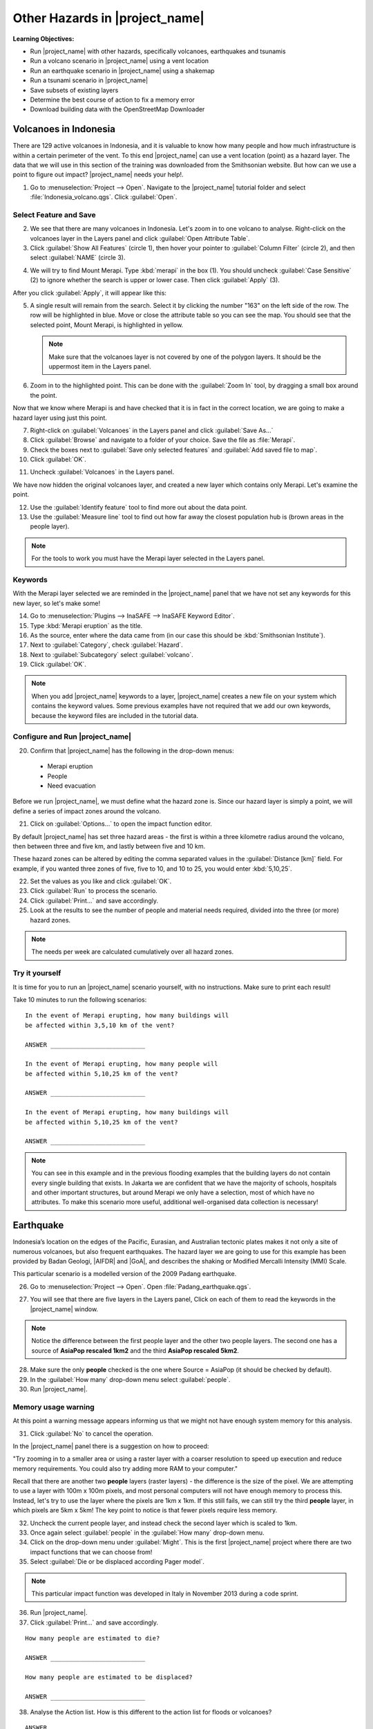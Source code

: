 .. _other-hazards:

Other Hazards in |project_name|
===============================

**Learning Objectives:**

* Run |project_name| with other hazards, specifically volcanoes, earthquakes
  and tsunamis
* Run a volcano scenario in |project_name| using a vent location
* Run an earthquake scenario in |project_name| using a shakemap
* Run a tsunami scenario in |project_name|
* Save subsets of existing layers
* Determine the best course of action to fix a memory error
* Download building data with the OpenStreetMap Downloader


Volcanoes in Indonesia
----------------------

There are 129 active volcanoes in Indonesia, and it is valuable to know
how many people and how much infrastructure is within a certain perimeter of 
the vent. To this end |project_name| can use a vent location (point) 
as a hazard layer. The data that we will use in this section of the 
training was downloaded from the Smithsonian website.
But how can we use a point to figure out impact?
|project_name| needs your help!.

1. Go to :menuselection:`Project --> Open`. Navigate to the |project_name|
   tutorial folder and select :file:`Indonesia_volcano.qgs`. 
   Click :guilabel:`Open`.

.. image:: /static/training/socialisation/061_volcano.*
   :align: center

Select Feature and Save
.......................

2. We see that there are many volcanoes in Indonesia. Let's zoom in to one 
   volcano to analyse. Right-click on the volcanoes layer in the Layers panel and
   click :guilabel:`Open Attribute Table`.
3. Click :guilabel:`Show All Features` (circle 1), then hover your pointer to
   :guilabel:`Column Filter` (circle 2), and then select :guilabel:`NAME` 
   (circle 3).

.. image:: /static/training/socialisation/062_merapi_attribute.*
   :align: center

4. We will try to find Mount Merapi.
   Type :kbd:`merapi` in the box (1). You should uncheck :guilabel:`Case
   Sensitive` (2) to ignore whether the search is upper or lower case.
   Then click :guilabel:`Apply` (3).

.. image:: /static/training/socialisation/062_merapi_attribute2.*
   :align: center

After you click :guilabel:`Apply`, it will appear like this:

.. image:: /static/training/socialisation/062_merapi_attribute2a.*
   :align: center   

5. A single result will remain from the search. Select it by clicking
   the number "163" on the left side of the row. The row will be highlighted
   in blue. Move or close the attribute table so you can see the map. You should 
   see that the selected point, Mount Merapi, is highlighted in yellow.

   .. note:: Make sure that the volcanoes layer is not covered by one of the
      polygon layers. It should be the uppermost item in the Layers panel.

.. image:: /static/training/socialisation/063_merapi.*
   :align: center

6. Zoom in to the highlighted point. This can be done with the 
   :guilabel:`Zoom In` tool, by dragging a small box around the point.

.. image:: /static/training/socialisation/063a_merapi2.*
   :align: center

Now that we know where Merapi is and have checked that it is in fact in the
correct location, we are going to make a hazard layer using just this point.

7. Right-click on :guilabel:`Volcanoes` in the Layers panel and 
   click :guilabel:`Save As...`
8. Click :guilabel:`Browse` and navigate to a folder of your choice. Save
   the file as :file:`Merapi`.
9. Check the boxes next to :guilabel:`Save only selected features`
   and :guilabel:`Add saved file to map`.
10. Click :guilabel:`OK`.

.. image:: /static/training/socialisation/064_save_volcano.*
   :align: center

11. Uncheck :guilabel:`Volcanoes` in the Layers panel.

We have now hidden the original volcanoes layer, and created a new layer which
contains only Merapi. Let's examine the point.

12. Use the :guilabel:`Identify feature` tool to find more out about the
    data point.
13. Use the :guilabel:`Measure line` tool to find out how far away the
    closest population hub is (brown areas in the people layer).

.. note:: For the tools to work you must have the Merapi layer selected
   in the Layers panel.

.. image:: /static/training/socialisation/065_merapi_nokeyword.*
   :align: center

Keywords
........

With the Merapi layer selected we are reminded in the |project_name| panel
that we have not set any keywords for this new layer, so let's make some!

14. Go to :menuselection:`Plugins --> InaSAFE --> InaSAFE Keyword Editor`.
15. Type :kbd:`Merapi eruption` as the title.
16. As the source, enter where the data came from (in our case
    this should be :kbd:`Smithsonian Institute`).
17. Next to :guilabel:`Category`, check :guilabel:`Hazard`.
18. Next to :guilabel:`Subcategory` select :guilabel:`volcano`.
19. Click :guilabel:`OK`.

.. image:: /static/training/socialisation/066_merapi_keyword.*
   :align: center

.. note:: When you add |project_name| keywords to a layer, |project_name|
   creates a new file on your system which contains the keyword values.
   Some previous examples have not required that we add our own keywords,
   because the keyword files are included in the tutorial data.

Configure and Run |project_name|
................................

20. Confirm that |project_name| has the following in the drop-down menus:

  * Merapi eruption
  * People
  * Need evacuation

Before we run |project_name|, we must define what the hazard zone is. Since
our hazard layer is simply a point, we will define a series of impact zones
around the volcano.

21. Click on :guilabel:`Options...` to open the impact function editor.

By default |project_name| has set three hazard areas - the first is within
a three kilometre radius around the volcano, then between three and five km,
and lastly between five and 10 km.

These hazard zones can be altered by editing the comma separated values in
the :guilabel:`Distance [km]` field. For example, if you wanted three zones
of five, five to 10, and 10 to 25, you would enter :kbd:`5,10,25`.

.. image:: /static/training/socialisation/067_volcano_config.*
   :align: center

22. Set the values as you like and click :guilabel:`OK`.

23. Click :guilabel:`Run` to process the scenario.

24. Click :guilabel:`Print...` and save accordingly.

25. Look at the results to see the number of people and material needs
    required, divided into the three (or more) hazard zones.

.. image:: /static/training/socialisation/068_merapi_results.*
   :align: center

.. note:: The needs per week are calculated cumulatively over all hazard zones.

Try it yourself
...............

It is time for you to run an |project_name| scenario yourself,
with no instructions. Make sure to print each result!

Take 10 minutes to run the following scenarios:
::

 In the event of Merapi erupting, how many buildings will
 be affected within 3,5,10 km of the vent?

 ANSWER __________________________

 In the event of Merapi erupting, how many people will
 be affected within 5,10,25 km of the vent?

 ANSWER __________________________

 In the event of Merapi erupting, how many buildings will
 be affected within 5,10,25 km of the vent?

 ANSWER __________________________

.. note:: You can see in this example and in the previous flooding examples
   that the building layers do not contain every single building that exists.
   In Jakarta we are confident that we have the majority of schools,
   hospitals and other important structures, but around Merapi we only have a 
   selection, most of which have no attributes. To make this scenario more 
   useful, additional well-organised data collection is necessary!

Earthquake
----------

Indonesia’s location on the edges of the Pacific, Eurasian,
and Australian tectonic plates makes it not only a site of numerous volcanoes,
but also frequent earthquakes.
The hazard layer we are going to use for this example has been provided by
Badan Geologi, |AIFDR| and |GoA|, and describes the shaking or Modified
Mercalli Intensity (MMI) Scale.

This particular scenario is a modelled version of the 2009 Padang earthquake.

26. Go to :menuselection:`Project --> Open`. Open :file:`Padang_earthquake.qgs`.

.. image:: /static/training/socialisation/069_earthquake.*
   :align: center

27. You will see that there are five layers in the Layers panel,
    Click on each of them to read the keywords in the
    |project_name| window.

.. image:: /static/training/socialisation/070_people_scale.*
   :align: center

.. note:: Notice the difference between the first people layer and the
   other two people layers. The second one has a source of
   **AsiaPop rescaled 1km2** and the third **AsiaPop rescaled 5km2**.

28. Make sure the only **people** checked is the one where Source = AsiaPop
    (it should be checked by default).

29. In the :guilabel:`How many` drop-down menu select :guilabel:`people`.

30. Run |project_name|.

Memory usage warning
....................

At this point a warning message appears informing us that we might not have
enough system memory for this analysis.

.. image:: /static/training/socialisation/071_memory.*
   :align: center

31. Click :guilabel:`No` to cancel the operation.

In the |project_name| panel there is a suggestion on how to proceed:

"Try zooming in to a smaller area or using a raster layer with a coarser
resolution to speed up execution and reduce memory requirements.
You could also try adding more RAM to your computer."

Recall that there are another two **people** layers (raster layers) - 
the difference is the size of the pixel. We are attempting to use a layer
with 100m x 100m pixels, and most personal computers will not have enough
memory to process this. Instead, let's try to use the layer where the pixels
are 1km x 1km. If this still fails, we can still try the third **people**
layer, in which pixels are 5km x 5km! The key point to notice is that fewer
pixels require less memory.

.. image:: /static/training/socialisation/072_cellsize.*
   :align: center

32. Uncheck the current people layer, and instead check the second layer which
    is scaled to 1km.

33. Once again select :guilabel:`people` in the :guilabel:`How many` drop-down 
    menu.

34. Click on the drop-down menu under :guilabel:`Might`. This is the first
    |project_name| project where there are two impact functions that we can 
    choose from!

35. Select :guilabel:`Die or be displaced according Pager model`.

.. note:: This particular impact function was developed in Italy in
   November 2013 during a code sprint.

36. Run |project_name|.

37. Click :guilabel:`Print...` and save accordingly.

::

 How many people are estimated to die?

 ANSWER __________________________

 How many people are estimated to be displaced?

 ANSWER __________________________


38. Analyse the Action list. How is this different to the action list for
    floods or volcanoes?

::

 ANSWER __________________________


Will a building fall down in an earthquake?
...........................................

Generally it is not the earthquake that kills, but collapsing buildings that 
kill the majority of people. Hence understanding the structure of buildings
and how they may behave under certain shaking is crucial in understanding 
the impact of an earthquake. Earthquakes cover a large area, so mapping every 
structure in that area is extensive work.

In Padang the international OSM community assisted mapping,
totalling roughly 95,000 structures.

Lets find out how they are affected by the modelled Padang 2009 earthquake.

39. Uncheck :guilabel:`people` in the Layers panel and instead check
    :guilabel:`Buildings`.

40. Confirm that |project_name| has the following in the drop-down menus:

* An earthquake in Padang like in 2009
* Buildings
* Be affected

41. Run |project_name|.

.. note::
    |project_name| is designed to zoom in to the extent of the impact zone,
    so when the processing completes, it will automatically zoom to Padang.

42. Investigate the results, both by looking at the |project_name| results,
    and using the information tool to select a building.

43. Click :guilabel:`Print...` and save accordingly.

Tsunami
-------

The 1992 Flores earthquake occurred on December 12th, 1992 on the island of
Flores in Indonesia. With a magnitude of 7.8, it was the largest and also 
the deadliest earthquake in 1992.

The next scenario is a modelled version of a Magnitude 8.1 earthquake
generating a tsunami, which impacts Maumere.

44. Go to :menuselection:`Project --> Open`. Open :file:`Maumere_tsunami.qgs`.

You will see that there are two layers in the Layers panel.
Click on each of them to see the keywords in the |project_name| panel.

.. image:: /static/training/socialisation/073_tsunami.*
   :align: center

.. note::
    The |project_name| functionality for tsunamis and floods is very similar,
    but due to the force of tsunami waves, the maximum depth of 
    water that would affect people and infrastructure is shallower.

45. Confirm that |project_name| has the following in the drop-down menus:

* A tsunami in Maumere (Mw 8.1)
* People
* Need evacuation

46. Click :guilabel:`Options...` to change the water level for evacuation.
    Instead of one metre, type :kbd:`0.5` as the threshold.

47. Run |project_name|.

48. Click :guilabel:`Print...` and save accordingly.

Map Canvas Extent
.................

Let's run the same scenario again, but only on a quarter of the total
map extent. The extent of our window (the area in which we are zoomed in)
determines the area which |project_name| analyses.

49. Try it out by zooming in to a smaller area.

50. Click :guilabel:`Run` again.

.. image:: /static/training/socialisation/074_tsunami_zoom.*
   :align: center

You can see that the results are confined to the extent in which you
have zoomed the map.

.. note:: You may notice that in this example, the two layers are not perfectly
   aligned, which can lead to potentially inaccurate results. It can be a 
   significant problem when your population dataset does not reflect reality.
   Remember that your results are only as good as the data you use to produce
   them. It is important to always quality assure your data, and avoid 
   accepting |project_name| results without analysing them critically.


OpenStreetMap Downloader
........................

Notice that there is no building layer in this project file. Let's see
how we can download OSM buildings directly from the OSM server.

51. Select the tsunami layer in the Layers panel and 
    click :guilabel:`Zoom to Layer`.

52. Click the :guilabel:`InaSAFE OpenStreetMap Downloader` button.

.. image:: /static/training/socialisation/075_osmdownloader.*
   :align: center

.. note:: The current extent of the map canvas is automatically applied
   in the Bounding box part of this window.

53. Click :guilabel:`...` to set the output directory. Navigate to a location
    to save the data on your computer. Then click :guilabel:`OK`.

54. Building and road data is downloaded from OSM, saved and opened in 
    the project.

.. image:: /static/training/socialisation/076_building_loaded.*
   :align: center

.. note:: On inspection of the buildings, we see that they don't have many
   attributes at all. This area was digitised to test this analysis, and
   field surveys still need to be conducted.

55. Confirm that |project_name| has the following in the drop-down menus:

  * A tsunami in Maumere (Mw 8.1)
  * Buildings
  * Be flooded

56. Run |project_name|.

57. Click :guilabel:`Print...` and save accordingly.

.. note:: For more information on this tool please
   visit :ref:`openstreetmap_downloader`.


:ref:`Go to next module --> <helpful-hints-and-tips>`

